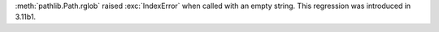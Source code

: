 :meth:`pathlib.Path.rglob` raised :exc:`IndexError` when called with an
empty string. This regression was introduced in 3.11b1.
